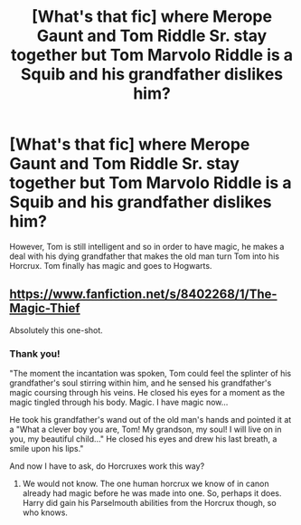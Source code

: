 #+TITLE: [What's that fic] where Merope Gaunt and Tom Riddle Sr. stay together but Tom Marvolo Riddle is a Squib and his grandfather dislikes him?

* [What's that fic] where Merope Gaunt and Tom Riddle Sr. stay together but Tom Marvolo Riddle is a Squib and his grandfather dislikes him?
:PROPERTIES:
:Author: Termsndconditions
:Score: 2
:DateUnix: 1556794253.0
:DateShort: 2019-May-02
:END:
However, Tom is still intelligent and so in order to have magic, he makes a deal with his dying grandfather that makes the old man turn Tom into his Horcrux. Tom finally has magic and goes to Hogwarts.


** [[https://www.fanfiction.net/s/8402268/1/The-Magic-Thief]]

Absolutely this one-shot.
:PROPERTIES:
:Author: Foadar
:Score: 1
:DateUnix: 1556799353.0
:DateShort: 2019-May-02
:END:

*** Thank you!

"The moment the incantation was spoken, Tom could feel the splinter of his grandfather's soul stirring within him, and he sensed his grandfather's magic coursing through his veins. He closed his eyes for a moment as the magic tingled through his body. Magic. I have magic now...

He took his grandfather's wand out of the old man's hands and pointed it at a "What a clever boy you are, Tom! My grandson, my soul! I will live on in you, my beautiful child..." He closed his eyes and drew his last breath, a smile upon his lips."

And now I have to ask, do Horcruxes work this way?
:PROPERTIES:
:Author: Termsndconditions
:Score: 1
:DateUnix: 1556800202.0
:DateShort: 2019-May-02
:END:

**** We would not know. The one human horcrux we know of in canon already had magic before he was made into one. So, perhaps it does. Harry did gain his Parselmouth abilities from the Horcrux though, so who knows.
:PROPERTIES:
:Author: Foadar
:Score: 2
:DateUnix: 1556823606.0
:DateShort: 2019-May-02
:END:
